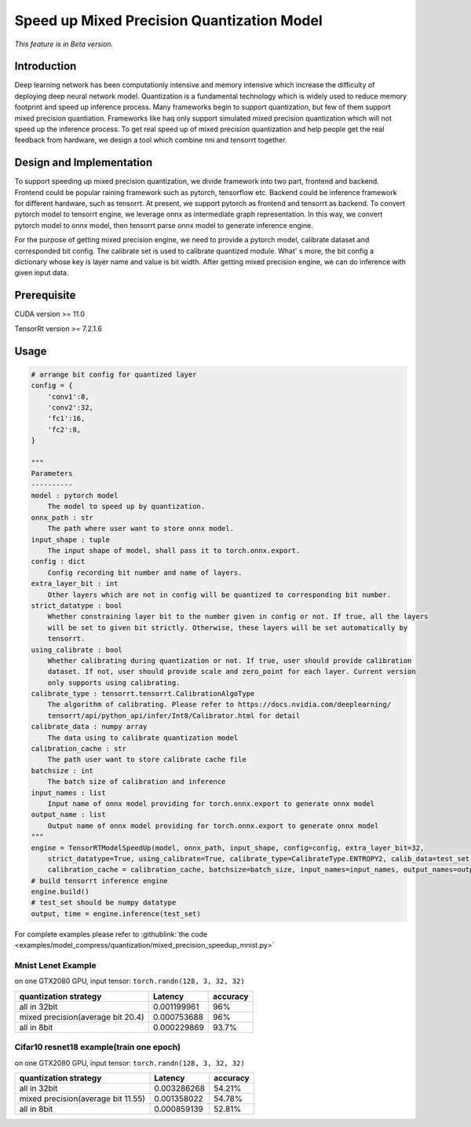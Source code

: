 Speed up Mixed Precision Quantization Model
===========================================

*This feature is in Beta version.*

Introduction
------------

Deep learning network has been computationly intensive and memory intensive 
which increase the difficulty of deploying deep neural network model. Quantization is a 
fundamental technology which is widely used to reduce memory footprint and speed up inference 
process. Many frameworks begin to support quantization, but few of them support mixed precision 
quantiation. Frameworks like haq only support simulated mixed precision quantization which will 
not speed up the inference process. To get real speed up of mixed precision quantization and 
help people get the real feedback from hardware, we design a tool which combine nni and tensorrt together.


Design and Implementation
-------------------------

To support speeding up mixed precision quantization, we divide framework into two part, frontend and backend.  
Frontend could be popular raining framework such as pytorch, tensorflow etc. Backend could be inference 
framework for different hardware, such as tensorrt. At present, we support pytorch as frontend and 
tensorrt as backend. To convert pytorch model to tensorrt engine, we leverage onnx as intermediate graph 
representation. In this way, we convert pytorch model to onnx model, then tensorrt parse onnx 
model to generate inference engine. 


For the purpose of getting mixed precision engine, we need to provide a pytorch model, calibrate dataset 
and corresponded bit config. The calibrate set is used to calibrate quantized module. What' s more, the 
bit config a dictionary whose key is layer name and value is bit width. After getting mixed precision engine, 
we can do inference with given input data.

Prerequisite
------------
CUDA version >= 11.0

TensorRt version >= 7.2.1.6

Usage
-----

.. code-block:: python

    # arrange bit config for quantized layer
    config = {
        'conv1':8,
        'conv2':32,
        'fc1':16,
        'fc2':8,
    }

    """
    Parameters
    ----------
    model : pytorch model
        The model to speed up by quantization.
    onnx_path : str
        The path where user want to store onnx model.
    input_shape : tuple
        The input shape of model, shall pass it to torch.onnx.export.
    config : dict
        Config recording bit number and name of layers.
    extra_layer_bit : int
        Other layers which are not in config will be quantized to corresponding bit number.
    strict_datatype : bool
        Whether constraining layer bit to the number given in config or not. If true, all the layers 
        will be set to given bit strictly. Otherwise, these layers will be set automatically by
        tensorrt.
    using_calibrate : bool
        Whether calibrating during quantization or not. If true, user should provide calibration
        dataset. If not, user should provide scale and zero_point for each layer. Current version
        only supports using calibrating.
    calibrate_type : tensorrt.tensorrt.CalibrationAlgoType
        The algorithm of calibrating. Please refer to https://docs.nvidia.com/deeplearning/
        tensorrt/api/python_api/infer/Int8/Calibrator.html for detail
    calibrate_data : numpy array
        The data using to calibrate quantization model
    calibration_cache : str
        The path user want to store calibrate cache file
    batchsize : int
        The batch size of calibration and inference
    input_names : list
        Input name of onnx model providing for torch.onnx.export to generate onnx model
    output_name : list
        Output name of onnx model providing for torch.onnx.export to generate onnx model
    """
    engine = TensorRTModelSpeedUp(model, onnx_path, input_shape, config=config, extra_layer_bit=32, 
        strict_datatype=True, using_calibrate=True, calibrate_type=CalibrateType.ENTROPY2, calib_data=test_set, 
        calibration_cache = calibration_cache, batchsize=batch_size, input_names=input_names, output_names=output_names)
    # build tensorrt inference engine
    engine.build()
    # test_set should be numpy datatype
    output, time = engine.inference(test_set)

For complete examples please refer to :githublink:`the code <examples/model_compress/quantization/mixed_precision_speedup_mnist.py>`

Mnist Lenet Example
^^^^^^^^^^^^^^^^^^^

on one GTX2080 GPU,
input tensor: ``torch.randn(128, 3, 32, 32)``

.. list-table::
   :header-rows: 1
   :widths: auto

   * - quantization strategy
     - Latency
     - accuracy
   * - all in 32bit
     - 0.001199961
     - 96%
   * - mixed precision(average bit 20.4)
     - 0.000753688
     - 96%
   * - all in 8bit
     - 0.000229869
     - 93.7%
Cifar10 resnet18 example(train one epoch)
^^^^^^^^^^^^^^^^^^^^^^^^^^^^^^^^^^^^^^^^^

on one GTX2080 GPU,
input tensor: ``torch.randn(128, 3, 32, 32)``

.. list-table::
   :header-rows: 1
   :widths: auto

   * - quantization strategy
     - Latency
     - accuracy
   * - all in 32bit
     - 0.003286268
     - 54.21%
   * - mixed precision(average bit 11.55)
     - 0.001358022
     - 54.78%
   * - all in 8bit
     - 0.000859139
     - 52.81%